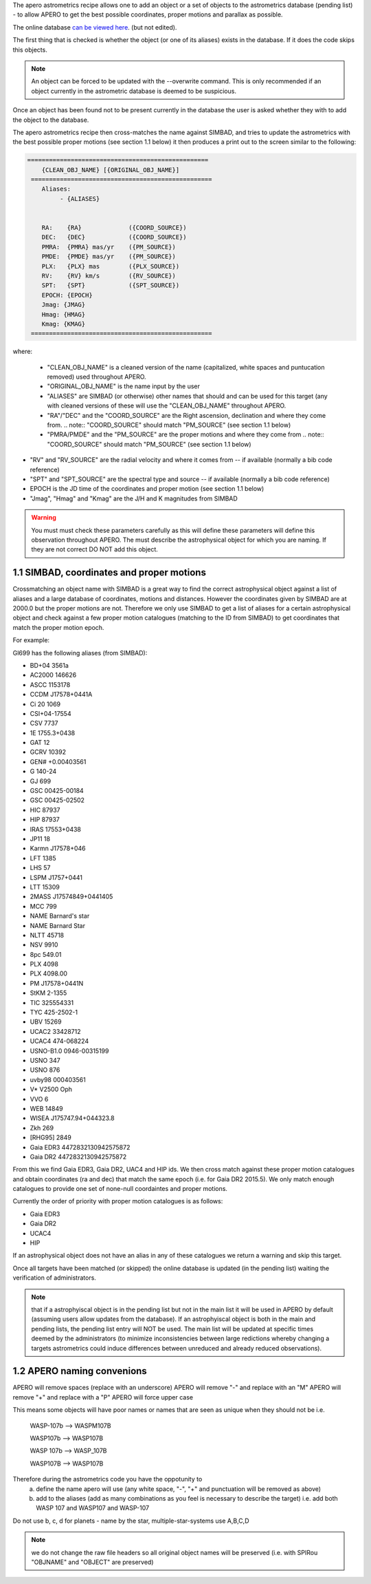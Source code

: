 The apero astrometrics recipe allows one to add an object or a set of objects
to the astrometrics database (pending list) - to allow APERO to get the best
possible coordinates, proper motions and parallax as possible.

The online database `can be viewed here <https://docs.google.com/spreadsheets/d/1dOogfEwC7wAagjVFdouB1Y1JdF9Eva4uDW6CTZ8x2FM/edit?usp=sharing>`_. (but not edited).

The first thing that is checked is whether the object (or one of its aliases)
exists in the database. If it does the code skips this objects.

.. note:: An object can be forced to be updated with the --overwrite command.
          This is only recommended if an object currently in the astrometric
          database is deemed to be suspicious.


Once an object has been found not to be present currently in the database the
user is asked whether they with to add the object to the database.

The apero astrometrics recipe then cross-matches the name against SIMBAD, and
tries to update the astrometrics with the best possible proper motions (see
section 1.1 below) it then produces a print out to the screen similar to the
following:

.. code-block::

    ==================================================
        {CLEAN_OBJ_NAME} [{ORIGINAL_OBJ_NAME}]
     ==================================================
        Aliases:
             - {ALIASES}


        RA:    {RA}             ({COORD_SOURCE})
        DEC:   {DEC}            ({COORD_SOURCE})
        PMRA:  {PMRA} mas/yr    ({PM_SOURCE})
        PMDE:  {PMDE} mas/yr    ({PM_SOURCE})
        PLX:   {PLX} mas        ({PLX_SOURCE})
        RV:    {RV} km/s        ({RV_SOURCE})
        SPT:   {SPT}            ({SPT_SOURCE})
        EPOCH: {EPOCH}
        Jmag: {JMAG}
        Hmag: {HMAG}
        Kmag: {KMAG}
     ==================================================


where:

 - "CLEAN_OBJ_NAME" is a cleaned version of the name (capitalized, white spaces
   and puntucation removed) used throughout APERO.
 - "ORIGINAL_OBJ_NAME" is the name input by the user
 - "ALIASES" are SIMBAD (or otherwise) other names that should and can be used
   for this target (any with cleaned versions of these will use the "CLEAN_OBJ_NAME"
   throughout APERO.
 - "RA"/"DEC" and the "COORD_SOURCE" are the Right ascension, declination and
   where they come from.
   .. note:: "COORD_SOURCE" should match "PM_SOURCE" (see section 1.1 below)
 - "PMRA/PMDE" and the "PM_SOURCE" are the proper motions and where they come from
   .. note:: "COORD_SOURCE" should match "PM_SOURCE" (see section 1.1 below)
- "RV" and "RV_SOURCE" are the radial velocity and where it comes from -- if available
  (normally a bib code reference)
- "SPT" and "SPT_SOURCE" are the spectral type and source -- if available
  (normally a bib code reference)
- EPOCH is the JD time of the coordinates and proper motion (see section 1.1 below)
- "Jmag", "Hmag" and "Kmag" are the J/H and K magnitudes from SIMBAD

.. warning:: You must must check these parameters carefully as this will
             define these parameters will define this observation throughout APERO.
             The must describe the astrophysical object for which you are naming.
             If they are not correct DO NOT add this object.



1.1 SIMBAD, coordinates and proper motions
^^^^^^^^^^^^^^^^^^^^^^^^^^^^^^^^^^^^^^^^^^^

Crossmatching an object name with SIMBAD is a great way to find the correct
astrophysical object against a list of aliases and a large database of
coordinates, motions and distances. However the coordinates given by
SIMBAD are at 2000.0 but the proper motions are not. Therefore we only
use SIMBAD to get a list of aliases for a certain astrophysical object and
check against a few proper motion catalogues (matching to the ID from SIMBAD)
to get coordinates that match the proper motion epoch.

For example:

Gl699 has the following aliases (from SIMBAD):

- BD+04  3561a
- AC2000  146626
- ASCC 1153178
- CCDM J17578+0441A
- Ci 20 1069
- CSI+04-17554
- CSV   7737
- 1E 1755.3+0438
- GAT   12
- GCRV 10392
- GEN# +0.00403561
- G 140-24
- GJ   699
- GSC 00425-00184
- GSC 00425-02502
- HIC  87937
- HIP  87937
- IRAS 17553+0438
- JP11    18
- Karmn J17578+046
- LFT 1385
- LHS    57
- LSPM J1757+0441
- LTT 15309
- 2MASS J17574849+0441405
- MCC 799
- NAME Barnard's star
- NAME Barnard Star
- NLTT 45718
- NSV  9910
- 8pc 549.01
- PLX 4098
- PLX 4098.00
- PM J17578+0441N
- StKM 2-1355
- TIC 325554331
- TYC  425-2502-1
- UBV   15269
- UCAC2  33428712
- UCAC4 474-068224
- USNO-B1.0 0946-00315199
- USNO 347
- USNO 876
- uvby98 000403561
- V* V2500 Oph
- VVO   6
- WEB 14849
- WISEA J175747.94+044323.8
- Zkh 269
- [RHG95]  2849
- Gaia EDR3 4472832130942575872
- Gaia DR2 4472832130942575872


From this we find Gaia EDR3, Gaia DR2, UAC4 and HIP ids. We then cross match
against these proper motion catalogues and obtain coordinates (ra and dec) that
match the same epoch (i.e. for Gaia DR2 2015.5). We only match enough catalogues
to provide one set of none-null coordaintes and proper motions.

Currently the order of priority with proper motion catalogues is as follows:

- Gaia EDR3
- Gaia DR2
- UCAC4
- HIP

If an astrophysical object does not have an alias in any of these catalogues
we return a warning and skip this target.

Once all targets have been matched (or skipped) the online database is updated
(in the pending list) waiting the verification of administrators.

.. note:: that if a astrophyiscal object is in the pending list but not in the
          main list it will be used in APERO by default (assuming users allow updates
          from the database). If an astrophyiscal object is both in the main and pending
          lists, the pending list entry will NOT be used. The main list will be
          updated at specific times deemed by the administrators (to minimize
          inconsistencies between large redictions whereby changing a targets astrometrics
          could induce differences between unreduced and already reduced observations).

1.2 APERO naming convenions
^^^^^^^^^^^^^^^^^^^^^^^^^^^^^^^^^^^^^^^^^^^

APERO will remove spaces (replace with an underscore)
APERO will remove "-" and replace with an "M"
APERO will remove "+" and replace with a "P"
APERO will force upper case

This means some objects will have poor names or names that are seen as unique when they should not be
i.e.
    WASP-107b --> WASPM107B

    WASP107b  --> WASP107B

    WASP 107b --> WASP_107B

    WASP107B --> WASP107B

Therefore during the astrometrics code you have the oppotunity to
    a. define the name apero will use (any white space, "-", "+" and punctuation will be removed as above)
    b. add to the aliases (add as many combinations as you feel is necessary to describe the target) i.e. add both WASP 107 and WASP107 and WASP-107

Do not use b, c, d for planets - name by the star, multiple-star-systems use A,B,C,D

.. note:: we do not change the raw file headers so all original object names will be preserved
          (i.e. with SPIRou "OBJNAME" and "OBJECT" are preserved)

